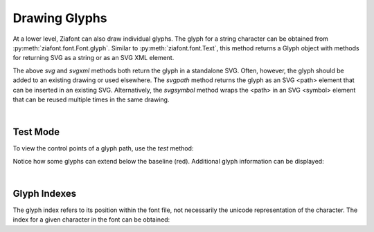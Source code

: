 Drawing Glyphs
==============

.. jupyter-execute::
    :hide-code:
    
    import ziafont
    font = ziafont.Font('NotoSerif-Regular.ttf')


At a lower level, Ziafont can also draw individual glyphs. The glyph for a string character can be obtained from :py:meth:`ziafont.font.Font.glyph`.
Similar to :py:meth:`ziafont.font.Text`, this method returns a Glyph object with methods for returning SVG as a string or as an SVG XML element.


.. jupyter-execute::

    font.glyph('D')    

.. jupyter-execute::

    font.glyph('D').svgxml()


The above `svg` and `svgxml` methods both return the glyph in a standalone SVG.
Often, however, the glyph should be added to an existing drawing or used elsewhere.
The `svgpath` method returns the glyph as an SVG <path> element that can be inserted in an existing SVG.
Alternatively, the `svgsymbol` method wraps the <path> in an SVG <symbol> element that can be reused multiple times in the same drawing.

|

Test Mode
---------

To view the control points of a glyph path, use the `test` method:

.. jupyter-execute::

    font.glyph('p').test()

Notice how some glyphs can extend below the baseline (red).
Additional glyph information can be displayed:

.. jupyter-execute::

    font.glyph('p').describe()


|

Glyph Indexes
-------------

The glyph index refers to its position within the font file, not necessarily the unicode representation of the character.
The index for a given character in the font can be obtained:

.. jupyter-execute::

    font.glyphindex('&')


.. jupyter-execute::

    font.glyph_fromid(9)

